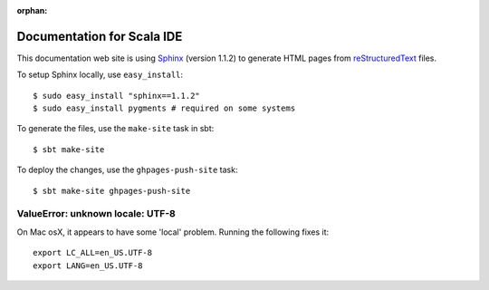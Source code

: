 :orphan:

Documentation for Scala IDE
---------------------------

This documentation web site is using `Sphinx`_ (version 1.1.2) to generate HTML pages from `reStructuredText`_ files.

To setup Sphinx locally, use ``easy_install``:

::

    $ sudo easy_install "sphinx==1.1.2"
    $ sudo easy_install pygments # required on some systems

To generate the files, use the ``make-site`` task in sbt:

::

    $ sbt make-site

To deploy the changes, use the ``ghpages-push-site`` task:

::

    $ sbt make-site ghpages-push-site

.. _reStructuredText: http://docutils.sourceforge.net/rst.html
.. _Sphinx: http://sphinx.pocoo.org/

ValueError: unknown locale: UTF-8
.................................

On Mac osX, it appears to have some 'local' problem. Running the following fixes it:

::

    export LC_ALL=en_US.UTF-8
    export LANG=en_US.UTF-8
